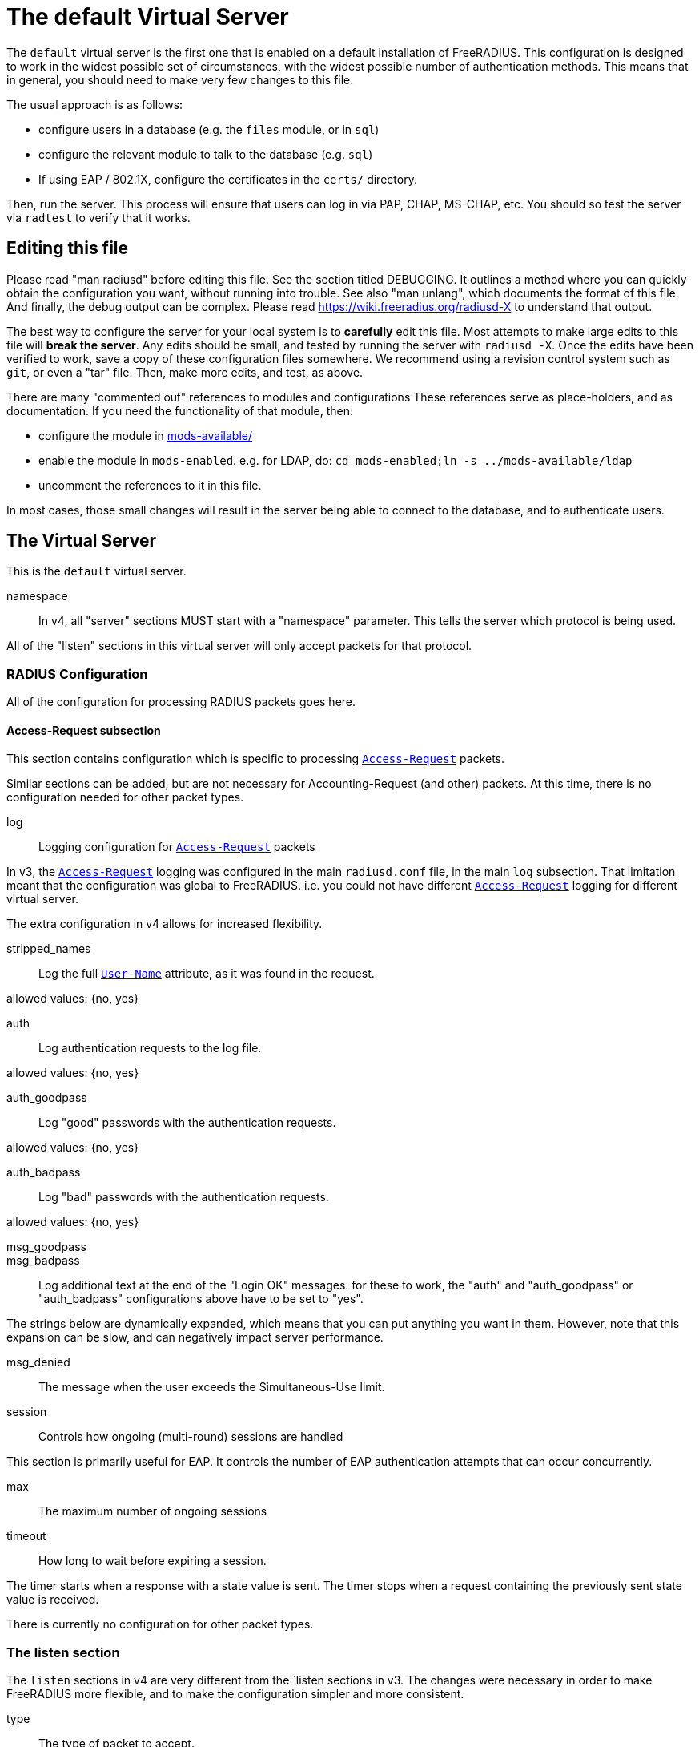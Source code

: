 



= The default Virtual Server

The `default` virtual server is the first one that is enabled on a
default installation of FreeRADIUS.  This configuration is
designed to work in the widest possible set of circumstances, with
the widest possible number of authentication methods.  This means
that in general, you should need to make very few changes to this
file.

The usual approach is as follows:

  * configure users in a database (e.g. the `files` module, or in
  `sql`)
  * configure the relevant module to talk to the database
  (e.g. `sql`)
  * If using EAP / 802.1X, configure the certificates in
  the `certs/` directory.

Then, run the server.  This process will ensure that users can log
in via PAP, CHAP, MS-CHAP, etc.  You should so test the server via
`radtest` to verify that it works.

## Editing this file

Please read "man radiusd" before editing this file.  See the
section titled DEBUGGING.  It outlines a method where you can
quickly obtain the configuration you want, without running into
trouble.  See also "man unlang", which documents the format of this
file.  And finally, the debug output can be complex. Please read
https://wiki.freeradius.org/radiusd-X to understand that output.

The best way to configure the server for your local system is to
  *carefully* edit this file.  Most attempts to make large edits to
this file will *break the server*.  Any edits should be small, and
tested by running the server with `radiusd -X`.  Once the edits
have been verified to work, save a copy of these configuration
files somewhere.  We recommend using a revision control system such
as `git`, or even a "tar" file.  Then, make more edits, and test,
as above.

There are many "commented out" references to modules and
configurations These references serve as place-holders, and as
documentation.  If you need the functionality of that module, then:

  * configure the module in link:../mods-available/index.adoc[mods-available/]
  * enable the module in `mods-enabled`.  e.g. for LDAP, do:  `cd mods-enabled;ln -s ../mods-available/ldap`
  *  uncomment the references to it in this file.

In most cases, those small changes will result in the server being
able to connect to the database, and to authenticate users.

## The Virtual Server

This is the `default` virtual server.


namespace::

In v4, all "server" sections MUST start with a "namespace"
parameter.  This tells the server which protocol is being used.

All of the "listen" sections in this virtual server will
only accept packets for that protocol.



### RADIUS Configuration

All of the configuration for processing RADIUS packets goes here.


#### Access-Request subsection

This section contains configuration which is
specific to processing `link:https://freeradius.org/rfc/rfc2865.html#Access-Request[Access-Request]` packets.

Similar sections can be added, but are not
necessary for Accounting-Request (and other)
packets.  At this time, there is no configuration
needed for other packet types.


log:: Logging configuration for `link:https://freeradius.org/rfc/rfc2865.html#Access-Request[Access-Request]` packets

In v3, the `link:https://freeradius.org/rfc/rfc2865.html#Access-Request[Access-Request]` logging was
configured in the main `radiusd.conf` file,
in the main `log` subsection.  That
limitation meant that the configuration was
global to FreeRADIUS.  i.e. you could not
have different `link:https://freeradius.org/rfc/rfc2865.html#Access-Request[Access-Request]` logging for
different virtual server.

The extra configuration in v4 allows for
increased flexibility.


stripped_names:: Log the full
`link:https://freeradius.org/rfc/rfc2865.html#User-Name[User-Name]` attribute, as it was
found in the request.

allowed values: {no, yes}



auth:: Log authentication requests
to the log file.

allowed values: {no, yes}



auth_goodpass:: Log "good"
passwords with the authentication
requests.

allowed values: {no, yes}



auth_badpass:: Log "bad"
passwords with the authentication
requests.

allowed values: {no, yes}



msg_goodpass::
msg_badpass::

Log additional text at the end of the "Login OK" messages.
for these to work, the "auth" and "auth_goodpass" or "auth_badpass"
configurations above have to be set to "yes".

The strings below are dynamically expanded, which means that
you can put anything you want in them.  However, note that
this expansion can be slow, and can negatively impact server
performance.



msg_denied::

The message when the user exceeds the Simultaneous-Use limit.



session:: Controls how ongoing
(multi-round) sessions are handled

This section is primarily useful for EAP.
It controls the number of EAP
authentication attempts that can occur
concurrently.


max:: The maximum number of ongoing sessions



timeout:: How long to wait before expiring a
session.

The timer starts when a response
with a state value is sent.  The
timer stops when a request
containing the previously sent
state value is received.



There is currently no configuration for other packet types.



### The listen section

The `listen` sections in v4 are very different from the
`listen sections in v3.  The changes were necessary in
order to make FreeRADIUS more flexible, and to make the
configuration simpler and more consistent.


type:: The type of packet to accept.

Multiple types can be accepted by using multiple
lines of `type = ...`.

This change from v3 makes it much clearer what kind
of packet is being accepted.  The old `auth+acct`
configuration was awkward and potentially
confusing.



transport:: The transport protocol.

The allowed transports for RADIUS are currently
`udp` and `tcp`.  A `listen` section can only have
one `transport` defined.  For multiple transports,
use multiple `listen` sections.

You can have a "headless" server by commenting out
the "transport" configuration.  A "headless" server
will process packets from other virtual servers,
but will not accept packets from the network.

The `inner-tunnel` server is an example of a
headless server.  It accepts packets from the
"inner tunnel" portion of PEAP and TTLS.  But it
does not accept those packets from the network.



limit:: limits for this socket.

The `limit` section contains configuration items
which enforce various limits on the socket.  These
limits are usually transport-specific.

Limits are used to prevent "run-away" problems.


max_clients:: The maximum number of dynamic
clients which can be defined for this
listener.

If dynamic clients are not used, then this
configuration item is ignored.

The special value of `0` means "no limit".
We do not recommend using `0`, as attackers
could forge packets from the entire
Internet, and cause FreeRADIUS to run out
of memory.

This configuration item should be set to
the number of individual RADIUS clients
(e.g. NAS, AP, etc.) which will be sending
packets to FreeRADIUS.



max_connections:: The maximum number of
connected sockets which will be accepted
for this listener.

Each connection opens a new socket, so be
aware of system file descriptor
limitations.

If the listeners do not use connected
sockets (e.g. TCP), then this configuration
item is ignored.



idle_timeout:: Time after which idle
connections or dynamic clients are deleted.

Useful range of values: 5 to 600



nak_lifetime:: Time for which blocked
clients are placed into a NAK cache.

If a dynamic client is disallowed, it is
placed onto a "NAK" list for a period
of time.  This process helps to prevent
DoS attacks.  When subsequent packets are
received from that IP address, they hit the
"NAK" cache, and are immediately discarded.

After `nak_timeout` seconds, the blocked
entry will be removed, and the IP will be
allowed to try again to define a dynamic
client.

Useful range of values: 1 to 600



cleanup_delay:: The time to wait (in
seconds) before cleaning up a reply to an
`link:https://freeradius.org/rfc/rfc2865.html#Access-Request[Access-Request]` packet.

The reply is normally cached internally for
a short period of time, after it is sent to
the NAS.  The reply packet may be lost in
the network, and the NAS will not see it.
The NAS will then resend the request, and
the server will respond quickly with the
cached reply.

If this value is set too low, then
duplicate requests from the NAS MAY NOT be
detected, and will instead be handled as
separate requests.

If this value is set too high, then the
server will use more memory for no benefit.

This value can include a decimal number of
seconds, e.g. "4.1".

Useful range of values: 2 to 30



#### UDP Transport

When the `listen` section contains `transport =
udp`, it looks for a "udp" subsection.  This
subsection contains all of the configuration for
the UDP transport.


ipaddr:: The IP address where FreeRADIUS
accepts packets.

The address can be IPv4, IPv6, a numbered
IP address, or a host name.  If a host name
is used, the IPv4 address is preferred.
When there is no IPv4 address for a host
name, the IPv6 address is used.

As with UDP, `ipaddr`, `ipv4addr`, and `ipv6addr`
are all allowed.

ipv4addr:: Use IPv4 addresses.

The same as `ipaddr`, but will only use
IPv4 addresses.

ipv6addr:: Use IPv6 addresses.

The same as `ipaddr`, but will only use
IPv6 addresses.



port:: the UDP where FreeRADIUS accepts
packets.

The default port for Access-Accept packets
is `1812`.



dynamic_clients:: Whether or not we allow
dynamic clients.

If set to `true`, then packets from unknown
clients are passed through the `new
client` subsection below.  See that section
for more information about how dynamic
clients work.



networks:: The list of networks which are
allowed to send packets to FreeRADIUS for
dynamic clients.

If there are no dynamic clients, then this
section is ignored.

The purpose of the `networks` subsection is
to ensure that only a small set of source
IPs can trigger dynamic clients.  If anyone
could trigger dynamic clients, then the
server would be subject to a DoS attack.


allow:: Allow packets from these
networks to define dynamic clients.

Packets from all other sources will
be rejected.

When a packet is from an allowed
network, it will be run through the
`new client` subsection below.
That subsection can still reject
the client request.

There is no limit to the number of
networks which can be listed here.



deny:: deny some networks.

The default behavior is to only
allow packets from the `allow`
networks.  The `deny` directive
allows you to carve out a subset of
an `allow` network, where some
packets are denied.

That is, a `deny` network MUST
exist within a previous `allow` network.

The `allow` and `deny` rules apply
only to networks.  The order which
they appear in the configuration
file does not matter.



#### TCP Transport

When the configuration has `transport = tcp`, it
looks for a `tcp` subsection.  That subsection
contains all of the configuration for the TCP
transport.

Since UDP and TCP are similar, the majority of the
configuration items are the same for both of them.


ipaddr:: The IP address where FreeRADIUS
accepts packets.

It has the same definition and meaning as
the UDP `ipaddr` configuration above.



NOTE: As with v3, `ipaddr`, `ipv4addr`, and `ipv6addr`
are all allowed.



port:: the TCP where FreeRADIUS accepts
packets.

The default port for Access-Accept packets
is `1812`.



dynamic_clients:: Whether or not we allow dynamic clients.

If set to true, then packets from unknown
clients are passed through the "new client"
subsection below.  See that section for
more information.



networks { ... }::

If dynamic clients are allowed, then limit
them to only a small set of source
networks.

If dynamic clients are not allowed, then
this section is ignored.


allow::  Allow packets from a network.

deny:: Deny packets from a network.

Allow or deny packets from these networks
to define dynamic clients.

Packets from all other sources will
be discarded.

Even if a packet is from an allowed
network, it still must be permitted
by the "new client" subsection.

There is no limit to the number of
networks which can be listed here.

The allow / deny checks are organised by
address.  The order of the items given here
does not matter.





As with v3, "ipaddr", "ipv4addr", and "ipv6addr"
are all allowed.



Whether or not we allow dynamic clients.

If set to true, then packets from unknown
clients are passed through the "new client"
subsection below.  See that section for
more information.



If dynamic clients are allowed, then limit
them to only a small set of source
networks.

If dynamic clients are not allowed, then
this section is ignored.


Allow packets from these networks
to define dynamic clients.

Packets from all other sources will
be rejected.

Even if a packet is from an allowed
network, it still must be allowed
by the "new client" subsection.

There is no limit to the number of
networks which can be listed here.



### Listen for Accounting-Request packets





### Local Clients

The "client" sections can can also be placed here.  Unlike
v3, they do not need to be wrapped in a "clients" section.
They can just co-exist beside the "listen" sections.

Clients listed here will apply to *all* listeners in this
virtual server.

The clients listed here take precedence over the global
clients.


The other "client" configuration items can be added
here, too.


## Packet Processing sections

The sections below are called when a RADIUS packet has been
received.

  * recv Access-Request - for authorization and authentication
  * recv Status-Server  - for checking the server is responding



### Receive Access-Request packets


Take a `link:https://freeradius.org/rfc/rfc2865.html#User-Name[User-Name]`, and perform some checks on it, for
spaces and other invalid characters. If the `link:https://freeradius.org/rfc/rfc2865.html#User-Name[User-Name]`
is invalid, reject the request.

See policy.d/filter for the definition of the
filter_username policy.



Some broken equipment sends passwords with embedded
zeros, i.e. the debug output will show:

    User-Password = "password\000\000"

This policy will fix the password to just be "password".



If you intend to use CUI and you require that the
Operator-Name be set for CUI generation and you want to
generate CUI also for your local clients, then uncomment
operator-name below and set the operator-name for
your clients in clients.conf.



Proxying example

The following example will proxy the request if the
username ends in example.com.



If you want to generate CUI for some clients that do
not send proper CUI requests, then uncomment cui below
and set "add_cui = yes" for these clients in
clients.conf.



The `auth_log` module will write all `link:https://freeradius.org/rfc/rfc2865.html#Access-Request[Access-Request]` packets to a file.

Uncomment the next bit in order to have a log of
authentication requests.  For more information, see
link:../mods-available/detail.log.adoc[mods-available/detail.log].



The `chap` module will set `Auth-Type := CHAP` if the
packet contains a `link:https://freeradius.org/rfc/rfc2865.html#CHAP-Challenge[CHAP-Challenge]` attribute.  The module
does this only if the `Auth-Type` attribute has not already
been set.



The `mschap` module will set `Auth-Type := mschap` if the
packet contains an `link:https://freeradius.org/rfc/rfc2548.html#MS-CHAP-Challenge[MS-CHAP-Challenge]` attribute.  The
module does this only if the `Auth-Type` attribute has not
already been set.



The `digest` module implements the SIP Digest
authentication method.

Note that the module does not implement https://tools.ietf.org/html/rfc4590[RFC 4590].  Instead,
it implements an earlier draft of the specification.  Since
all of the NAS equipment also implements the earlier draft,
this limitation is fine.

If you have a Cisco SIP server authenticating against
FreeRADIUS, the `digest` module will set `Auth-Type :=
"Digest"` if we are handling a SIP Digest request and the
`Auth-Type` has not already been set.



The `wimax` module fixes up various WiMAX-specific stupidities.

The WiMAX specification says that the `link:https://freeradius.org/rfc/rfc2865.html#Calling-Station-Id[Calling-Station-Id]`
is 6 octets of the MAC.  This definition conflicts with RFC
3580, and all common RADIUS practices. Uncommenting the
`wimax` module here allows the module to change the
`link:https://freeradius.org/rfc/rfc2865.html#Calling-Station-Id[Calling-Station-Id]` attribute to the normal format as
specified in https://tools.ietf.org/html/rfc3580#section-3.21.[RFC 3580 Section 3.21.]



The `eap` module takes care of all EAP authentication,
including EAP-MD5, EAP-TLS, PEAP and EAP-TTLS.

The module also sets the EAP-Type attribute in the request
list, to the incoming EAP type.

The `eap` module returns `ok` if it is not yet ready to
authenticate the user. The configuration below checks for
that return value, and if so, stops processing the current
section.

The result is that any LDAP and/or SQL servers will not be
queried during the initial set of packets that go back and
forth to set up EAP-TTLS or PEAP.

We also recommend doing user lookups in the `inner-tunnel`
virtual server.



The `unix` module will obtain passwords from `/etc/passwd`
or `/etc/shadow`.  It does this via the system API's, which
are not thread-safe.  We do not recommend using the `unix` module.



Read what used to be the `users` file. Since v3, this file
is located in `mods-config/files/authorize`.



Look in an SQL database. The schema of the database is
meant to mirror the `users` file.  For a full description
of the module behavior, please see
https://wiki.freeradius.org/modules/Rlm_sql



If you are using /etc/smbpasswd, and are also doing mschap
authentication, the uncomment this line, configure the
module.



The `ldap` module reads passwords and other attributes from
an LDAP database.

For a full description of the module behavior, please see
https://wiki.freeradius.org/modules/Rlm_ldap



Enforce daily limits on time spent logged in. This module
is a variant of the `counter` module.



See if the account has expired: check the time in the
`Expiration` attribute and reject if we are past it.
If the account has not expired, set `link:https://freeradius.org/rfc/rfc2865.html#Session-Timeout[Session-Timeout]`.



Look at the `Login-Time` attribute and reject if the user
is not allowed access at the present time. Otherwise,
set `link:https://freeradius.org/rfc/rfc2865.html#Session-Timeout[Session-Timeout]` to the end of the permitted time span.



The `pap` module will set `Auth-Type := PAP` if the
packet contains a `link:https://freeradius.org/rfc/rfc2865.html#User-Password[User-Password]` attribute.  The module
does this only if the `Auth-Type` attribute has not already
been set.

The `pap` module is also responsible for "normalizing" the
various kinds of "known good" passwords.
e.g. `NT-Password` may come as a 16 byte blob, or as a
32-byte hex string, or as a base-64 encoded string.  The
`pap` module will look for common variations of password
encoding, and convert them all to a normal form.

This module should be listed last, so that the other
modules get a chance to set Auth-Type for themselves.



### Receive Status-Server packets


This section is processed when the server receives a `Status-Server`
packet.


We are still here and responding.



## Authentication Sections

The sub-sections below are called based on the value of the
`Auth-Type` attribute, which should have been set by the `recv
Access-Request` section, above.

Since version 4, proxying also happens in this section.  For more
information on how proxying has changed in version 4, please see
https://wiki.freeradius.org/upgrading/version4/proxy.

For authentication, you should generally NOT set the `Auth-Type`
attribute.  As noted above, the modules will usually figure it what
to do, and will do the right thing.  The most common side effect of
erroneously setting the `Auth-Type` attribute is that one
authentication method will work, but all of the others will not.

The common reasons to set the `Auth-Type` attribute by hand are
to forcibly reject the user (`Auth-Type := Reject`), to or
forcibly accept the user (`Auth-Type := Accept`), or for
proxying.

Note that `Auth-Type := Accept` will NOT work with EAP.  The EAP
authentication protocol uses a series of handshake messages.  All
of the messages must be exchanged correctly in order for EAP
authentication to succeed.  Bypassing that process with `Auth-Type
:= Accept` will just result in the user being rejected.

Policy configuration should generally go in the `send ...` sections
below, after authentication has completed.



### PAP Authentication

For users who are using PAP authentication. A back-end database
listed in the "recv Access-Request" section MUST supply a "known
good" password for the user.  The password can be clear-text, or
encrypted via `crypt`, `bcrypt`, or other hashing.



### CHAP Authentication

For users who are using CHAP authentication. A back-end database
listed in the "recv Access-Request" section MUST supply a
Password.Cleartext attribute. Encrypted passwords won't work.



### MS-CHAP authentication

For users who are using MS-CHAP authentication. A back-end
database listed in the "recv Access-Request" section MUST supply
either a Password.Cleartext attribute, or an NT-Password
attribute. Encrypted passwords won't work.



### SIP Digest Authentication

For users who are using SIP Digest authentication.

The `digest` line in the `recv Access-Request` section should also
be uncommented.



## PAM (Pluggable Authentication Modules) Authentication

Authenticate with PAM (Pluggable Authentication Modules).

We do not recommend using PAM.  The server has enough functionality
that anything that can be done in PAM can be done easier in
FreeRADIUS.



### LDAP Authentication

For users who are using PAP, and when you can't get the "known
good" password from LDAP.  The module binds to the LDAP directory
as the user, along with the password taken from the User-Password
attribute.  The "bind as user" method means that CHAP, MS-CHAP, and
EAP won't work, as they do not supply a plain-text password.

We do NOT recommend using this. LDAP servers are databases, not
authentication servers.  It is only here as a last resort for
databases such as Active Directory.

We strongly recommend using `ldap` in the `recv Access-Request`
section.  And, ensuring that the account used by FreeRADIUS has
read permission on all of the users, groups, and passwords.



EAP Authentication

For EAP-MD5, EAP-MSCHAP, EAP-TLS, EAP-TTLS, EAP-PEAP, EAP-PWD, etc.



### Proxying

Proxying has changed substantially from v3 to v4.  These changes
are complex, but were necessary in order to support new features.
The result is that configurations which were impossible in v3 are
now trivial in v4.  For example:

  * sending the same packet to multiple destinations, along with retransmissions
  * sending the same packet to multiple destinations in parallel
  * trying to proxy, and if it fails, programmatically doing something else
  * trying to proxy, and if it fails, authenticating the user locally
    * note that this won't work for EAP.

For more information, see:
https://wiki.freeradius.org/upgrading/version4/proxy.



The following example shows how proxying to three remote servers
can be configured.

The `Auth-Type` attribute would need to be set to
`proxy-example.com`.  The home servers MUST be defined in
link:../mods-available/radius.adoc[mods-available/radius].






## Send replies to Access-Request packets



### send Access-Challenge packets


This section is called when sending an Access-Challenge
response. It is configured to filter out all attributes that should
not be in the packet.



### send Access-Accept packets

Once we know that the user has been authenticated successfully,
there are additional things that can be done.


If you need to have a State attribute, you can add it
here. e.g. for later CoA-Request with State, and
Service-Type = Authorize-Only.



For EAP-TTLS and PEAP, add any cached attributes to the
reply. The "session-state" attributes are automatically
cached when an Access-Challenge is sent, and retrieved
when an `link:https://freeradius.org/rfc/rfc2865.html#Access-Request[Access-Request]` is received.

The `session-state` attributes are deleted after an
`link:https://freeradius.org/rfc/rfc2865.html#Access-Reject[Access-Reject]` or `link:https://freeradius.org/rfc/rfc2865.html#Access-Accept[Access-Accept]` packet has been sent.



For EAP, ensure that the Access-Accept contains a User-Name
attribute.



Get an address from the IP Pool.



Create the CUI value and add the attribute to
Access-Accept. Uncomment the line below if
  *returning* the CUI to the NAS.



If you want to have a log of authentication replies,
uncomment the following line. This is defined in
link:../mods-available/detail.log.adoc[mods-available/detail.log].



After authenticating the user, do another SQL query.



Instead of sending the query to the SQL server in
real-time, write it into a log file to be picked up and
sent to the database later.



Uncomment the following if you want to modify the
user's object in LDAP after a successful login.



Calculate the various WiMAX keys. In order for this to
work, you will need to define the WiMAX NAI, usually
via:


If you want various keys to be calculated, you will
need to update the reply with "template" values. The
module will see this, and replace the template values
with the correct ones taken from the cryptographic
calculations, e.g.


You may want to delete the `MS-MPPE-*-Keys` from the
reply, as some WiMAX clients behave badly when those
attributes are included. See the configuration entry
`delete_mppe_keys` in link:../mods-available/wimax.adoc[mods-available/wimax] for
more information.



If there is a client certificate (EAP-TLS, and very
occasionally PEAP and EAP-TTLS), then some attributes
are filled out after the certificate verification has
been performed. These fields MAY be available during
the authentication, or they may be available only in
the appropriate "send" section.

The first set of attributes contains information about
the issuing certificate which is being used. The second
contains information about the client certificate (if
available).



Insert the `link:https://freeradius.org/rfc/rfc2865.html#Class[Class]` attribute with a unique value into the
response, which aids matching auth and acct records and
protects against duplicate Acct-Session-Id.

Note: This only works if the NAS has implemented RFC
2865 behaviour for the Class attribute, AND if the NAS
supports long Class attributes. Many older or cheap
NASes only support 16-octet Class attributes.



MacSEC requires the use of `EAP-Key-Name`. However, we
don't want to send it for all EAP sessions. Therefore, the
EAP modules put required data into the `EAP-Session-Id`
attribute. This attribute is never put into a request or
reply packet.

Uncomment the next few lines to copy the required data
into the EAP-Key-Name attribute.



Remove `link:https://freeradius.org/rfc/rfc2865.html#Reply-Message[Reply-Message]` if the response contains an
`link:https://freeradius.org/rfc/rfc2869.html#EAP-Message[EAP-Message]` attribute.  Some NAS equipment will
automatically convert the `link:https://freeradius.org/rfc/rfc2865.html#Reply-Message[Reply-Message]` to an "EAP
notification" packet, which will cause end-user machines to
drop the network connection.



### send Access-Reject packets

This section processes `link:https://freeradius.org/rfc/rfc2865.html#Access-Reject[Access-Reject]` packets before they are sent
to the NAS.

The `session-state` list is available while this section is being
processed.  But all of the attributes in that list are discarded as
soon as the section is finished.


Log failed authentications in SQL, too.



Filter out attributes that should not be in
Access-Reject packets.



Insert an EAP-Failure message if the request was rejected by
policy, instead of from an authentication failure.



Remove `link:https://freeradius.org/rfc/rfc2865.html#Reply-Message[Reply-Message]` if the response contains an
`link:https://freeradius.org/rfc/rfc2869.html#EAP-Message[EAP-Message]` attribute.  Some NAS equipment will
automatically convert the `link:https://freeradius.org/rfc/rfc2865.html#Reply-Message[Reply-Message]` to an "EAP
notification" packet, which will cause end-user machines to
drop the network connection.



Delay sending the `link:https://freeradius.org/rfc/rfc2865.html#Access-Reject[Access-Reject]` packet. This is no
longer automatic as it was in version 3.



Accounting


This section deals with receiving Accounting requests and
sending Accounting responses.



An Accounting-Request packet has been received. Decide which
accounting type to use.


Merge Acct-[Input|Output]-Gigawords and
Acct-[Input-Output]-Octets into a single 64-bit
counter, Acct-[Input|Output]-Octets64.



Session start times are *implied* in RADIUS. The NAS
never sends a "start time". Instead, it sends a start
packet, *possibly* with an Acct-Delay-Time. The server
is supposed to conclude that the start time was
"Acct-Delay-Time" seconds in the past.

The unlang below creates an explicit start time, which
can then be used in other modules. It will be *mostly*
correct. Any errors are due to the 1-second resolution
of RADIUS, and the possibility that the time on the NAS
may be off.

The start time is: NOW - delay - session_length



The packet should have a timestamp.  If not, use "now" from the server.



Ensure that we have a semi-unique identifier for every
request, as many NAS boxes are broken.



Read the 'acct_users' file.



Version 4 allows for sections specific to Acct-Status-Type.

Once the `recv Accounting-Request` section is processed, one of the
`accounting ... { ... }` sections will be run, based on the
value of the `link:https://freeradius.org/rfc/rfc2866.html#Acct-Status-Type[Acct-Status-Type]` attribute.

After the `accounting ... { ... }` section has been run, it will
then process the `send Accounting-Response` section



Session start




Session stop




Session is still alive




The NAS has just booted up.




The NAS is about to go down




Session failed to do something




There are many other values for `link:https://freeradius.org/rfc/rfc2866.html#Acct-Status-Type[Acct-Status-Type]` such as:

  * Tunnel-Start
  * Tunnel-Stop
  * Tunnel-Reject
  * Tunnel-Link-Start
  * Tunnel-Link-Stop
  * Tunnel-Link-Reject

Some vendors also define their own values, which is a very bad idea.



Send Accounting-Response.

Log the accounting data before replying. If logging fails then
the reply will not be sent, which means the NAS will send the
request again.


Add the CUI attribute from the corresponding
Access-Accept to the Accounting-Response.

Use it only if your NAS boxes do not support CUI
themselves.



Create a 'detail'ed log of the packets. Note that
accounting requests which are proxied are also logged
in the detail file.



Update counters for daily usage calculations.



Update the wtmp file.

If you don't use "radlast", you can delete this line.



For Simultaneous-Use tracking.

Due to packet losses in the network, the data here may
be incorrect. There is little we can do about it.



Refresh leases when we see a start or alive. Return an address to
the IP Pool when we see a stop record.

Ensure that &control.IP-Pool.Name is set to determine which
pool of IPs are used.



Log traffic to an SQL database.

See "Accounting Queries" in link:../mods-available/sql.adoc[mods-available/sql].



If you receive stop packets with zero session length,
they will NOT be logged in the database. The SQL
module will print a message (only in debugging mode),
and will return "noop".

You can ignore these packets by uncommenting the
following three lines. Otherwise, the server will not
respond to the accounting request, and the NAS will
retransmit.



Instead of sending the query to the SQL server in
real-time, write it into a log file to be picked up and
sent to the database later.



Cisco VoIP specific bulk accounting.



Filter attributes from the accounting response.


== Default Configuration

```
server default {
	namespace = radius
	radius {
		Access-Request {
			log {
				stripped_names = no
				auth = no
				auth_goodpass = no
				auth_badpass = no
#				msg_goodpass = ""
#				msg_badpass = ""
				msg_denied = "You are already logged in - access denied"
			}
			session {
#				max = 4096
#				timeout = 15
			}
		}
	}
	listen {
		type = Access-Request
		type = Status-Server
		transport = udp
		limit {
			max_clients = 256
			max_connections = 256
			idle_timeout = 60.0
			nak_lifetime = 30.0
			cleanup_delay = 5.0
		}
		udp {
			ipaddr = *
			port = 1812
#			dynamic_clients = true
			networks {
				allow = 127/8
				allow = 192.0.2/24
#				deny = 127.0.0/24
			}
		}
		tcp {
			ipaddr = *
			port = 1812
#			dynamic_clients = true
			networks {
				allow = 127/8
				allow = 192.0.2/24
#				deny = 127.0.0/24
			}
		}
	}
	listen {
		type = Access-Request
		type = Status-Server
		transport = tcp
		tcp {
			ipaddr = *
			port = 1812
#			dynamic_clients = true
			networks {
				allow = 127/8
				allow = 192.0.2/24
#				deny = 127.0.0/24
			}
		}
	}
	listen {
		type = Accounting-Request
		transport = udp
		udp {
			ipaddr = *
			port = 1813
		}
	}
	client localhost {
		shortname = sample
		ipaddr = 192.0.2.1
		secret = testing123
	}
recv Access-Request {
	filter_username
#	filter_password
#	operator-name
#	if (&User-Name =~ /@example\.com$/) {
#		update control {
#			&Auth-Type := "proxy-example.com"
#		}
#	}
#	cui
#	auth_log
	chap
	mschap
	digest
#	wimax
	eap {
		ok = return
	}
#	unix
	files
	-sql
#	smbpasswd
	-ldap
#	dailycounter
	expiration
	logintime
	pap
}
recv Status-Server {
	ok
}
authenticate pap {
	pap
}
authenticate chap {
	chap
}
authenticate mschap {
	mschap
}
authenticate digest {
	digest
}
#authenticate pam {
#	pam
#}
authenticate ldap {
	-ldap
}
authenticate eap {
	eap
}
#authenticate proxy-example.com {
#	#
#	#  Log the request before proxying.
#	#
#	pre_proxy_log
#	#
#	#  Send the request to remote RADIUS servers, with
#	#  fail-over from one to the other if there's no response.
#	#
#	redundant {
#		radius1.example.com
#		radius2.example.com
#		radius3.example.com
#	}
#	#
#	#  Log the reply after proxying.
#	#
#	post_proxy_log.post-proxy
#}
send Access-Challenge {
	attr_filter.access_challenge.post-auth
	handled
}
send Access-Accept {
#	if (!&reply.State) {
#		update reply {
#			&State := "0x%{randstr:16h}"
#		}
#	}
	update {
		&reply += &session-state
	}
	eap
#	sqlippool
#	cui
#	reply_log
	-sql
#	sql_log
#	ldap
#	update request {
#		&WiMAX-MN-NAI = "%{User-Name}"
#	}
#	update reply {
#		&Vendor-Specific.WiMAX.FA-RK-Key = 0x00
#		&Vendor-Specific.WiMAX.MSK = "%{reply.EAP-MSK}"
#	}
#	wimax
#	update reply {
#		&Reply-Message += "%{session-state.TLS-Certificate.Serial}"
#		&Reply-Message += "%{session-state.TLS-Certificate.Not-After}"
#		&Reply-Message += "%{session-state.TLS-Certificate.Subject}"
#		&Reply-Message += "%{session-state.TLS-Certificate.Issuer}"
#		&Reply-Message += "%{session-state.TLS-Certificate.Common-Name}"
#		&Reply-Message += "%{session-state.TLS-Certificate.Subject-Alt-Name-Email}"
#	}
#	insert_acct_class
#	if (&reply.EAP-Session-Id) {
#		update reply {
#			&EAP-Key-Name := &reply.EAP-Session-Id
#		}
#	}
	remove_reply_message_if_eap
}
send Access-Reject {
	-sql
	attr_filter.access_reject
	eap
	remove_reply_message_if_eap
	delay_reject
}
recv Accounting-Request {
#	acct_counters64
#	update request {
#		&FreeRADIUS-Acct-Session-Start-Time = "%{expr: %{%{Event-Timestamp}:-%l} - %{%{Acct-Session-Time}:-0} - %{%{Acct-Delay-Time}:-0}}"
#	}
	if (!&Event-Timestamp) {
		update request {
			&Event-Timestamp := "%{expr:%l - &Acct-Delay-Time}"
		}
	}
	acct_unique
	files
}
accounting Start {
}
accounting Stop {
}
accounting Alive {
}
accounting Accounting-On {
}
accounting Accounting-Off {
}
accounting Failed {
}
send Accounting-Response {
#	cui
	detail
#	daily
	unix
#	radutmp
#	sradutmp
#	sqlippool
	-sql
#	if (noop) {
#		ok
#	}
#	sql_log
#	pgsql-voip
	attr_filter.accounting_response
}
}
```

